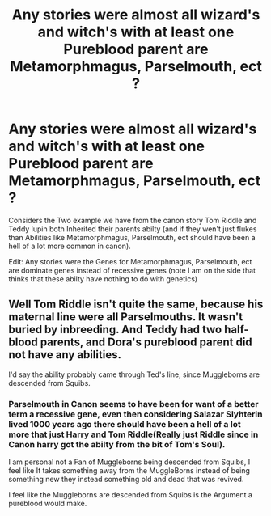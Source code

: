 #+TITLE: Any stories were almost all wizard's and witch's with at least one Pureblood parent are Metamorphmagus, Parselmouth, ect ?

* Any stories were almost all wizard's and witch's with at least one Pureblood parent are Metamorphmagus, Parselmouth, ect ?
:PROPERTIES:
:Author: Call0013
:Score: 1
:DateUnix: 1548571792.0
:DateShort: 2019-Jan-27
:FlairText: Request
:END:
Considers the Two example we have from the canon story Tom Riddle and Teddy lupin both Inherited their parents abilty (and if they wen't just flukes than Abilities like Metamorphmagus, Parselmouth, ect should have been a hell of a lot more common in canon).

Edit: Any stories were the Genes for Metamorphmagus, Parselmouth, ect are dominate genes instead of recessive genes (note I am on the side that thinks that these abilty have nothing to do with genetics)


** Well Tom Riddle isn't quite the same, because his maternal line were all Parselmouths. It wasn't buried by inbreeding. And Teddy had two half-blood parents, and Dora's pureblood parent did not have any abilities.

I'd say the ability probably came through Ted's line, since Muggleborns are descended from Squibs.
:PROPERTIES:
:Author: Lamenardo
:Score: 1
:DateUnix: 1548667219.0
:DateShort: 2019-Jan-28
:END:

*** Parselmouth in Canon seems to have been for want of a better term a recessive gene, even then considering Salazar Slyhterin lived 1000 years ago there should have been a hell of a lot more that just Harry and Tom Riddle(Really just Riddle since in Canon harry got the abilty from the bit of Tom's Soul).

I am personal not a Fan of Muggleborns being descended from Squibs, I feel like It takes something away from the MuggleBorns instead of being something new they instead something old and dead that was revived.

I feel like the Muggleborns are descended from Squibs is the Argument a pureblood would make.
:PROPERTIES:
:Author: Call0013
:Score: 1
:DateUnix: 1548669210.0
:DateShort: 2019-Jan-28
:END:
